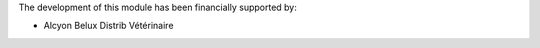 The development of this module has been financially supported by:

* Alcyon Belux Distrib Vétérinaire
